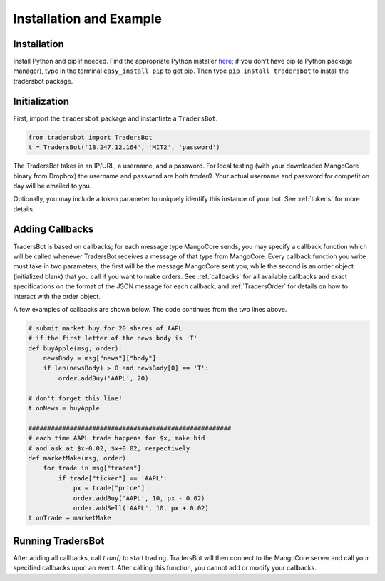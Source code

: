 .. _install:

Installation and Example
======================================
Installation
--------------------------------------
Install Python and pip if needed. Find the appropriate Python
installer `here <https://www.python.org/downloads/>`_; if you
don't have pip (a Python package manager), type in the terminal
``easy_install pip`` to get pip. Then type ``pip install tradersbot``
to install the tradersbot package.

Initialization
--------------------------------------
First, import the ``tradersbot`` package and instantiate a ``TradersBot``.

.. code-block:: python

	from tradersbot import TradersBot
	t = TradersBot('18.247.12.164', 'MIT2', 'password')

The TradersBot takes in an IP/URL, a username, and a password. For
local testing (with your downloaded MangoCore binary from Dropbox)
the username and password are both `trader0`. Your actual username
and password for competition day will be emailed to you.

Optionally, you may include a token parameter to uniquely identify
this instance of your bot. See :ref:`tokens` for more details.

Adding Callbacks
--------------------------------------
TradersBot is based on callbacks; for each message type MangoCore
sends, you may specify a callback function which will be called
whenever TradersBot receives a message of that type from MangoCore.
Every callback function you write must take in two parameters;
the first will be the message MangoCore sent you, while the second
is an order object (initialized blank) that you call if you want
to make orders. See :ref:`callbacks` for all available callbacks
and exact specifications on the format of the JSON message for each
callback, and :ref:`TradersOrder` for details on how to interact
with the order object.

A few examples of callbacks are shown below. The code continues from
the two lines above.

.. code-block:: python

	# submit market buy for 20 shares of AAPL
	# if the first letter of the news body is 'T'
	def buyApple(msg, order):
	    newsBody = msg["news"]["body"]
	    if len(newsBody) > 0 and newsBody[0] == 'T':
	        order.addBuy('AAPL', 20)

	# don't forget this line!
	t.onNews = buyApple

	######################################################
	# each time AAPL trade happens for $x, make bid
	# and ask at $x-0.02, $x+0.02, respectively
	def marketMake(msg, order):
	    for trade in msg["trades"]:
	        if trade["ticker"] == 'AAPL':
	            px = trade["price"]
	            order.addBuy('AAPL', 10, px - 0.02)
	            order.addSell('AAPL', 10, px + 0.02)
	t.onTrade = marketMake

Running TradersBot
--------------------------------------
After adding all callbacks, call `t.run()` to start trading. TradersBot
will then connect to the MangoCore server and call your specified
callbacks upon an event. After calling this function, you cannot add or
modify your callbacks.
